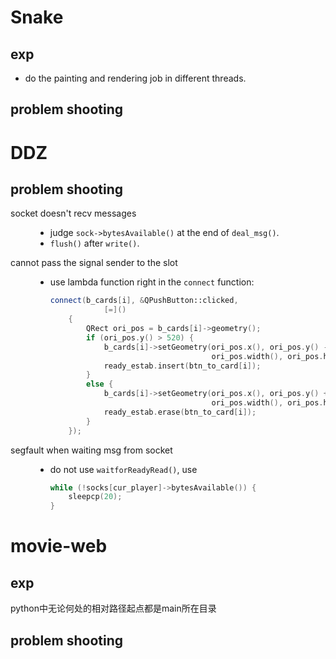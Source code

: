 #+startup: indent
#+author: LanderX
* Snake
** exp
- do the painting and rendering job in different threads.

** problem shooting


* DDZ
** problem shooting
- socket doesn't recv messages ::
  - judge =sock->bytesAvailable()= at the end of =deal_msg()=.
  - =flush()= after =write()=.

- cannot pass the signal sender to the slot ::
  - use lambda function right in the =connect= function:
    #+begin_src cpp
    connect(b_cards[i], &QPushButton::clicked,
                [=]()
        {
            QRect ori_pos = b_cards[i]->geometry();
            if (ori_pos.y() > 520) {
                b_cards[i]->setGeometry(ori_pos.x(), ori_pos.y() - 40,
                                        ori_pos.width(), ori_pos.height());
                ready_estab.insert(btn_to_card[i]);
            }
            else {
                b_cards[i]->setGeometry(ori_pos.x(), ori_pos.y() + 40,
                                        ori_pos.width(), ori_pos.height());
                ready_estab.erase(btn_to_card[i]);
            }
        });
    #+end_src

- segfault when waiting msg from socket ::
  - do not use =waitforReadyRead()=, use
    #+begin_src cpp
    while (!socks[cur_player]->bytesAvailable()) {
        sleepcp(20);
    }
    #+end_src


* movie-web
** exp
python中无论何处的相对路径起点都是main所在目录

** problem shooting

